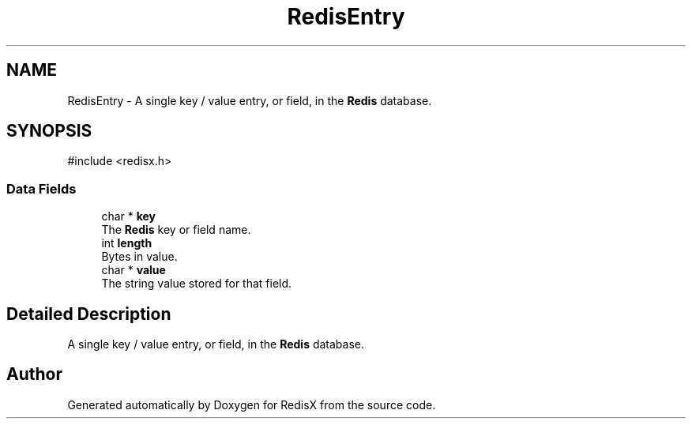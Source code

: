 .TH "RedisEntry" 3 "Version v0.9" "RedisX" \" -*- nroff -*-
.ad l
.nh
.SH NAME
RedisEntry \- A single key / value entry, or field, in the \fBRedis\fP database\&.  

.SH SYNOPSIS
.br
.PP
.PP
\fR#include <redisx\&.h>\fP
.SS "Data Fields"

.in +1c
.ti -1c
.RI "char * \fBkey\fP"
.br
.RI "The \fBRedis\fP key or field name\&. "
.ti -1c
.RI "int \fBlength\fP"
.br
.RI "Bytes in value\&. "
.ti -1c
.RI "char * \fBvalue\fP"
.br
.RI "The string value stored for that field\&. "
.in -1c
.SH "Detailed Description"
.PP 
A single key / value entry, or field, in the \fBRedis\fP database\&. 

.SH "Author"
.PP 
Generated automatically by Doxygen for RedisX from the source code\&.
